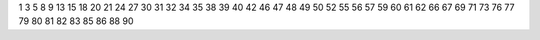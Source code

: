 1
3
5
8
9
13
15
18
20
21
24
27
30
31
32
34
35
38
39
40
42
46
47
48
49
50
52
55
56
57
59
60
61
62
66
67
69
71
73
76
77
79
80
81
82
83
85
86
88
90
